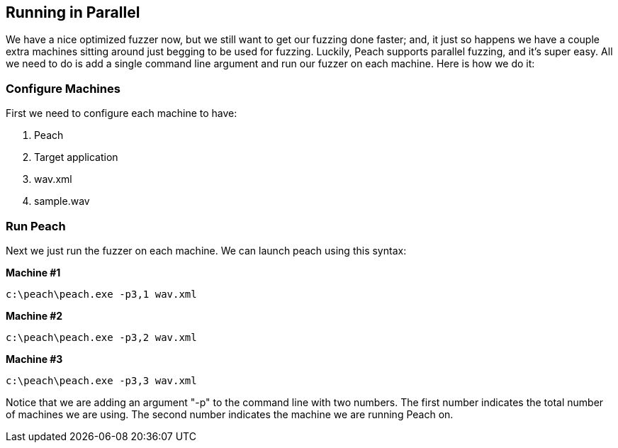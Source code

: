 [[TutorialFileFuzzing_RunningInParallel]]
== Running in Parallel

We have a nice optimized fuzzer now, but we still want to get our fuzzing done faster; and,
it just so happens we have a couple extra machines sitting around just begging to be used for fuzzing.
Luckily, Peach supports parallel fuzzing, and it's super easy.
All we need to do is add a single command line argument and run our fuzzer on each machine.
Here is how we do it:

=== Configure Machines

First we need to configure each machine to have:

 . Peach
 . Target application
 . +wav.xml+
 . +sample.wav+

=== Run Peach

Next we just run the fuzzer on each machine.  We can launch peach using this syntax:

*Machine #1*
----
c:\peach\peach.exe -p3,1 wav.xml
----


*Machine #2*
----
c:\peach\peach.exe -p3,2 wav.xml
----


*Machine #3*
----
c:\peach\peach.exe -p3,3 wav.xml
----

Notice that we are adding an argument "-p" to the command line with two numbers.
The first number indicates the total number of machines we are using.
The second number indicates the machine we are running Peach on.
